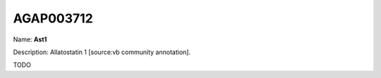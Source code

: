
AGAP003712
=============

Name: **Ast1**

Description: Allatostatin 1 [source:vb community annotation].

TODO

